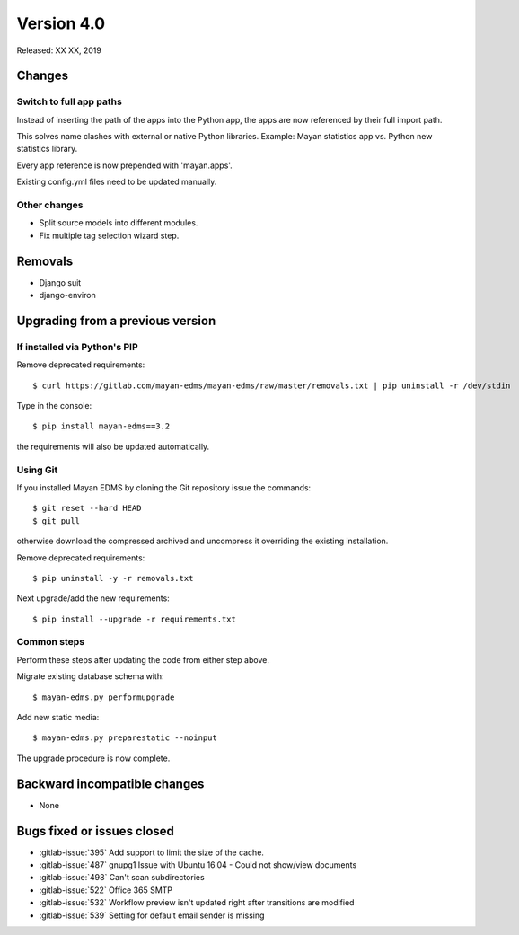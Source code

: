 Version 4.0
===========

Released: XX XX, 2019


Changes
-------

Switch to full app paths
^^^^^^^^^^^^^^^^^^^^^^^^
Instead of inserting the path of the apps into the Python app,
the apps are now referenced by their full import path.

This solves name clashes with external or native Python libraries.
Example: Mayan statistics app vs. Python new statistics library.

Every app reference is now prepended with 'mayan.apps'.

Existing config.yml files need to be updated manually.


Other changes
^^^^^^^^^^^^^

* Split source models into different modules.
* Fix multiple tag selection wizard step.

Removals
--------

* Django suit
* django-environ


Upgrading from a previous version
---------------------------------

If installed via Python's PIP
^^^^^^^^^^^^^^^^^^^^^^^^^^^^^

Remove deprecated requirements::

    $ curl https://gitlab.com/mayan-edms/mayan-edms/raw/master/removals.txt | pip uninstall -r /dev/stdin

Type in the console::

    $ pip install mayan-edms==3.2

the requirements will also be updated automatically.


Using Git
^^^^^^^^^

If you installed Mayan EDMS by cloning the Git repository issue the commands::

    $ git reset --hard HEAD
    $ git pull

otherwise download the compressed archived and uncompress it overriding the
existing installation.

Remove deprecated requirements::

    $ pip uninstall -y -r removals.txt

Next upgrade/add the new requirements::

    $ pip install --upgrade -r requirements.txt


Common steps
^^^^^^^^^^^^

Perform these steps after updating the code from either step above.

Migrate existing database schema with::

    $ mayan-edms.py performupgrade

Add new static media::

    $ mayan-edms.py preparestatic --noinput

The upgrade procedure is now complete.


Backward incompatible changes
-----------------------------

* None


Bugs fixed or issues closed
---------------------------

* :gitlab-issue:`395` Add support to limit the size of the cache.
* :gitlab-issue:`487` gnupg1 Issue with Ubuntu 16.04 - Could not show/view documents
* :gitlab-issue:`498` Can't scan subdirectories
* :gitlab-issue:`522` Office 365 SMTP
* :gitlab-issue:`532` Workflow preview isn't updated right after transitions are modified
* :gitlab-issue:`539` Setting for default email sender is missing


.. _PyPI: https://pypi.python.org/pypi/mayan-edms/

